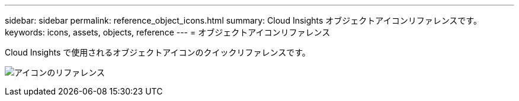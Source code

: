 ---
sidebar: sidebar 
permalink: reference_object_icons.html 
summary: Cloud Insights オブジェクトアイコンリファレンスです。 
keywords: icons, assets, objects, reference 
---
= オブジェクトアイコンリファレンス


[role="lead"]
Cloud Insights で使用されるオブジェクトアイコンのクイックリファレンスです。

image:Icon_Glossary.png["アイコンのリファレンス"]
